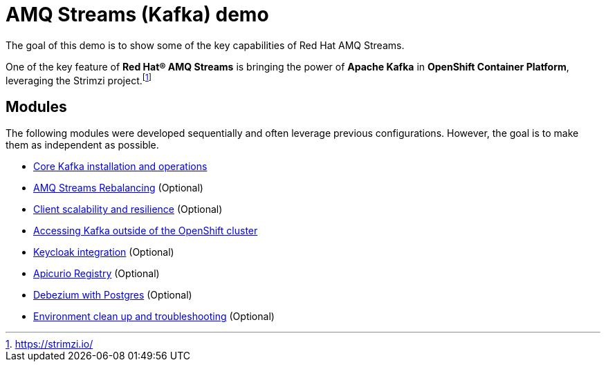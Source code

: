 = AMQ Streams (Kafka) demo

The goal of this demo is to show some of the key capabilities of Red Hat AMQ Streams.

One of the key feature of *Red Hat® AMQ Streams* is bringing the power of *Apache Kafka* in *OpenShift Container Platform*, leveraging the Strimzi project.footnote:[https://strimzi.io/]

== Modules

The following modules were developed sequentially and often leverage previous configurations. However, the goal is to make them as independent as possible.

* xref:docs/kafka.adoc[Core Kafka installation and operations]
* xref:docs/rebalance.adoc[AMQ Streams Rebalancing] (Optional)
* xref:docs/client.adoc[Client scalability and resilience] (Optional)
* xref:docs/access.adoc[Accessing Kafka outside of the OpenShift cluster]
* xref:docs/keycloak-integration.adoc[Keycloak integration] (Optional)
* xref:docs/registry.adoc[Apicurio Registry] (Optional)
* xref:docs/debezium.adoc [Debezium with Postgres] (Optional)
* xref:docs/clean.adoc[Environment clean up and troubleshooting] (Optional)
